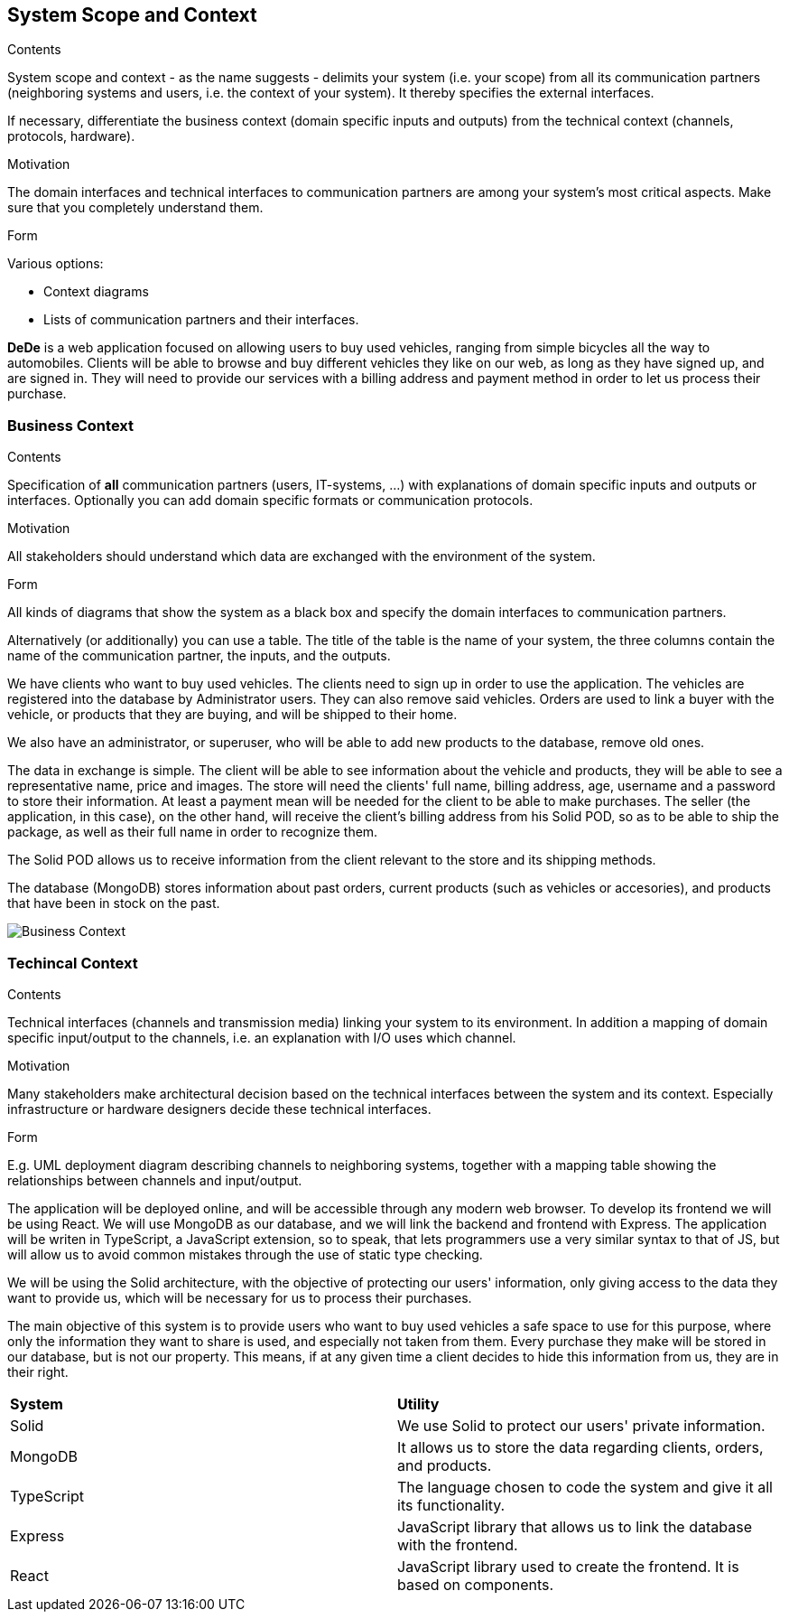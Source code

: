 [[section-system-scope-and-context]]
== System Scope and Context

[role="arc42help"]
****
.Contents
System scope and context - as the name suggests - delimits your system (i.e. your scope) from all its communication partners
(neighboring systems and users, i.e. the context of your system). It thereby specifies the external interfaces.

If necessary, differentiate the business context (domain specific inputs and outputs) from the technical context (channels, protocols, hardware).

.Motivation
The domain interfaces and technical interfaces to communication partners are among your system's most critical aspects. Make sure that you completely understand them.

.Form
Various options:

* Context diagrams
* Lists of communication partners and their interfaces.
****

*DeDe* is a web application focused on allowing users to buy used vehicles, ranging from simple bicycles all the way to automobiles.
Clients will be able to browse and buy different vehicles they like on our web, as long as they have signed up, and are signed in. They will need to provide our services with a billing address and payment method in order to let us process their purchase.

=== Business Context

[role="arc42help"]
****
.Contents
Specification of *all* communication partners (users, IT-systems, ...) with explanations of domain specific inputs and outputs or interfaces.
Optionally you can add domain specific formats or communication protocols.

.Motivation
All stakeholders should understand which data are exchanged with the environment of the system.

.Form
All kinds of diagrams that show the system as a black box and specify the domain interfaces to communication partners.

Alternatively (or additionally) you can use a table.
The title of the table is the name of your system, the three columns contain the name of the communication partner, the inputs, and the outputs.
****

We have clients who want to buy used vehicles. The clients need to sign up in order to use the application. The vehicles are registered into the database by Administrator users. They can also remove said vehicles. Orders are used to link a buyer with the vehicle, or products that they are buying, and will be shipped to their home.

We also have an administrator, or superuser, who will be able to add new products to the database, remove old ones.

The data in exchange is simple. The client will be able to see information about the vehicle and products, they will be able to see a representative name, price and images. The store will need the clients' full name, billing address, age, username and a password to store their information. At least a payment mean will be needed for the client to be able to make purchases.
The seller (the application, in this case), on the other hand, will receive the client's billing address from his Solid POD, so as to be able to ship the package, as well as their full name in order to recognize them.

The Solid POD allows us to receive information  from the client relevant to the store and its shipping methods.

The database (MongoDB) stores information about past orders, current products (such as vehicles or accesories), and products that have been in stock on the past.

image::03_business_context.png[Business Context]

=== Techincal Context

[role="arc42help"]
****
.Contents
Technical interfaces (channels and transmission media) linking your system to its environment. In addition a mapping of domain specific input/output to the channels, i.e. an explanation with I/O uses which channel.

.Motivation
Many stakeholders make architectural decision based on the technical interfaces between the system and its context. Especially infrastructure or hardware designers decide these technical interfaces.

.Form
E.g. UML deployment diagram describing channels to neighboring systems,
together with a mapping table showing the relationships between channels and input/output.

****

The application will be deployed online, and will be accessible through any modern web browser. To develop its frontend we will be using React. We will use MongoDB as our database, and we will link the backend and frontend with Express. The application will be writen in TypeScript, a JavaScript extension, so to speak, that lets programmers use a very similar syntax to that of JS, but will allow us to avoid common mistakes through the use of static type checking. 

We will be using the Solid architecture, with the objective of protecting our users' information, only giving access to the data they want to provide us, which will be necessary for us to process their purchases.

The main objective of this system is to provide users who want to buy used vehicles a safe space to use for this purpose, where only the information they want to share is used, and especially not taken from them. Every purchase they make will be stored in our database, but is not our property. This means, if at any given time a client decides to hide this information from us, they are in their right.

|===
|*System* |*Utility*
| Solid | We use Solid to protect our users' private information.
| MongoDB | It allows us to store the data regarding clients, orders, and products.
| TypeScript | The language chosen to code the system and give it all its functionality.
| Express |JavaScript library that allows us to link the database with the frontend.
| React | JavaScript library used to create the frontend. It is based on components.
|===